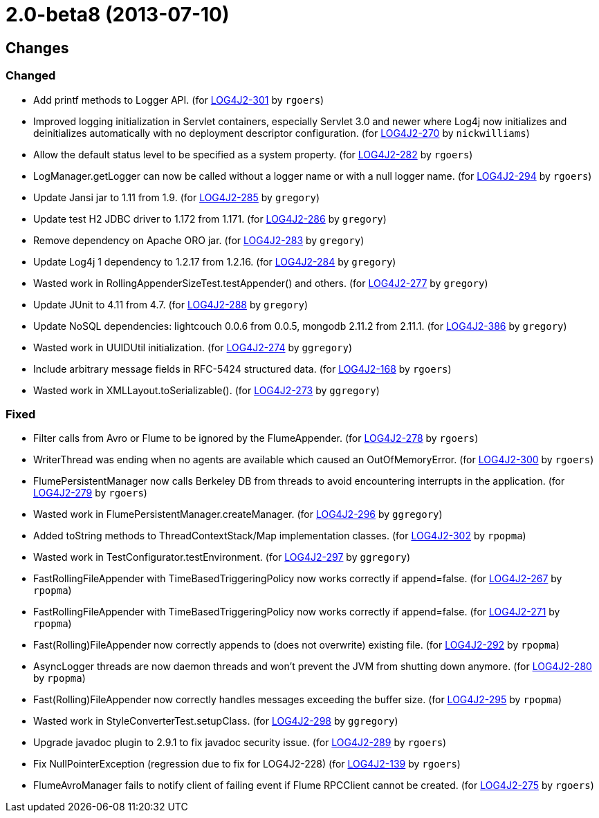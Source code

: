 ////
Licensed to the Apache Software Foundation (ASF) under one or more contributor license agreements.
See the `NOTICE.txt` file distributed with this work for additional information regarding copyright ownership.
The ASF licenses this file to _you_ under the Apache License, Version 2.0 (the _License_); you may not use this file except in compliance with the License.
You may obtain a copy of the License at [http://www.apache.org/licenses/LICENSE-2.0].

Unless required by applicable law or agreed to in writing, software distributed under the License is distributed on an _AS IS_ BASIS, WITHOUT WARRANTIES OR CONDITIONS OF ANY KIND, either express or implied.
See the License for the specific language governing permissions and limitations under the License.
////

////
*DO NOT EDIT THIS FILE!!*
This file is automatically generated from the release changelog directory!
////

= 2.0-beta8 (2013-07-10)

== Changes

=== Changed

* Add printf methods to Logger API. (for https://issues.apache.org/jira/browse/LOG4J2-301[LOG4J2-301] by `rgoers`)
* Improved logging initialization in Servlet containers, especially Servlet 3.0 and newer where Log4j now
        initializes and deinitializes automatically with no deployment descriptor configuration. (for https://issues.apache.org/jira/browse/LOG4J2-270[LOG4J2-270] by `nickwilliams`)
* Allow the default status level to be specified as a system property. (for https://issues.apache.org/jira/browse/LOG4J2-282[LOG4J2-282] by `rgoers`)
* LogManager.getLogger can now be called without a logger name or with a null logger name. (for https://issues.apache.org/jira/browse/LOG4J2-294[LOG4J2-294] by `rgoers`)
* Update Jansi jar to 1.11 from 1.9. (for https://issues.apache.org/jira/browse/LOG4J2-285[LOG4J2-285] by `gregory`)
* Update test H2 JDBC driver to 1.172 from 1.171. (for https://issues.apache.org/jira/browse/LOG4J2-286[LOG4J2-286] by `gregory`)
* Remove dependency on Apache ORO jar. (for https://issues.apache.org/jira/browse/LOG4J2-283[LOG4J2-283] by `gregory`)
* Update Log4j 1 dependency to 1.2.17 from 1.2.16. (for https://issues.apache.org/jira/browse/LOG4J2-284[LOG4J2-284] by `gregory`)
* Wasted work in RollingAppenderSizeTest.testAppender() and others. (for https://issues.apache.org/jira/browse/LOG4J2-277[LOG4J2-277] by `gregory`)
* Update JUnit to 4.11 from 4.7. (for https://issues.apache.org/jira/browse/LOG4J2-288[LOG4J2-288] by `gregory`)
* Update NoSQL dependencies: lightcouch 0.0.6 from 0.0.5, mongodb 2.11.2 from 2.11.1. (for https://issues.apache.org/jira/browse/LOG4J2-386[LOG4J2-386] by `gregory`)
* Wasted work in UUIDUtil initialization. (for https://issues.apache.org/jira/browse/LOG4J2-274[LOG4J2-274] by `ggregory`)
* Include arbitrary message fields in RFC-5424 structured data. (for https://issues.apache.org/jira/browse/LOG4J2-168[LOG4J2-168] by `rgoers`)
* Wasted work in XMLLayout.toSerializable(). (for https://issues.apache.org/jira/browse/LOG4J2-273[LOG4J2-273] by `ggregory`)

=== Fixed

* Filter calls from Avro or Flume to be ignored by the FlumeAppender. (for https://issues.apache.org/jira/browse/LOG4J2-278[LOG4J2-278] by `rgoers`)
* WriterThread was ending when no agents are available which caused an OutOfMemoryError. (for https://issues.apache.org/jira/browse/LOG4J2-300[LOG4J2-300] by `rgoers`)
* FlumePersistentManager now calls Berkeley DB from threads to avoid encountering interrupts in the application. (for https://issues.apache.org/jira/browse/LOG4J2-279[LOG4J2-279] by `rgoers`)
* Wasted work in FlumePersistentManager.createManager. (for https://issues.apache.org/jira/browse/LOG4J2-296[LOG4J2-296] by `ggregory`)
* Added toString methods to ThreadContextStack/Map implementation classes. (for https://issues.apache.org/jira/browse/LOG4J2-302[LOG4J2-302] by `rpopma`)
* Wasted work in TestConfigurator.testEnvironment. (for https://issues.apache.org/jira/browse/LOG4J2-297[LOG4J2-297] by `ggregory`)
* FastRollingFileAppender with TimeBasedTriggeringPolicy now works correctly if append=false. (for https://issues.apache.org/jira/browse/LOG4J2-267[LOG4J2-267] by `rpopma`)
* FastRollingFileAppender with TimeBasedTriggeringPolicy now works correctly if append=false. (for https://issues.apache.org/jira/browse/LOG4J2-271[LOG4J2-271] by `rpopma`)
* Fast(Rolling)FileAppender now correctly appends to (does not overwrite) existing file. (for https://issues.apache.org/jira/browse/LOG4J2-292[LOG4J2-292] by `rpopma`)
* AsyncLogger threads are now daemon threads and won't prevent the JVM from shutting down anymore. (for https://issues.apache.org/jira/browse/LOG4J2-280[LOG4J2-280] by `rpopma`)
* Fast(Rolling)FileAppender now correctly handles messages exceeding the buffer size. (for https://issues.apache.org/jira/browse/LOG4J2-295[LOG4J2-295] by `rpopma`)
* Wasted work in StyleConverterTest.setupClass. (for https://issues.apache.org/jira/browse/LOG4J2-298[LOG4J2-298] by `ggregory`)
* Upgrade javadoc plugin to 2.9.1 to fix javadoc security issue. (for https://issues.apache.org/jira/browse/LOG4J2-289[LOG4J2-289] by `rgoers`)
* Fix NullPointerException (regression due to fix for LOG4J2-228) (for https://issues.apache.org/jira/browse/LOG4J2-139[LOG4J2-139] by `rgoers`)
* FlumeAvroManager fails to notify client of failing event if Flume RPCClient cannot be created. (for https://issues.apache.org/jira/browse/LOG4J2-275[LOG4J2-275] by `rgoers`)
